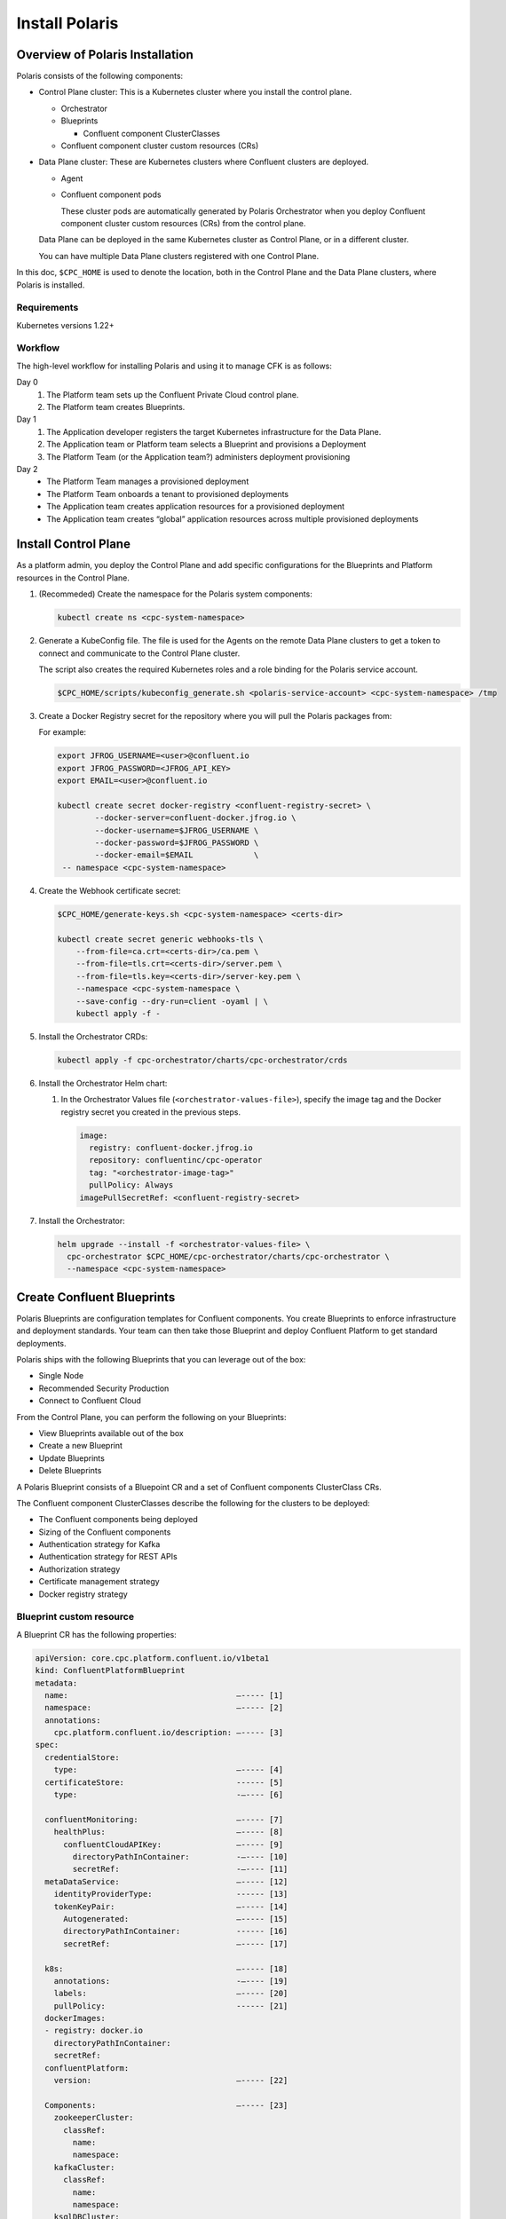 .. _cpc-install:

===============
Install Polaris
===============

Overview of Polaris Installation
================================

Polaris consists of the following components:

* Control Plane cluster: This is a Kubernetes cluster where you install the control plane. 
 
  * Orchestrator
  * Blueprints
    
    * Confluent component ClusterClasses
  
  * Confluent component cluster custom resources (CRs)
 
* Data Plane cluster: These are Kubernetes clusters where Confluent clusters are deployed. 

  * Agent

  * Confluent component pods

    These cluster pods are automatically generated by Polaris Orchestrator when
    you deploy Confluent component cluster custom resources (CRs) from the
    control plane.

  Data Plane can be deployed in the same Kubernetes cluster as Control Plane, or in a different cluster.

  You can have multiple Data Plane clusters registered with one Control Plane.

In this doc, ``$CPC_HOME`` is used to denote the location, both in the Control Plane and
the Data Plane clusters, where Polaris is installed.

Requirements
------------

Kubernetes versions 1.22+

Workflow
--------

The high-level workflow for installing Polaris and using it to manage CFK is as follows:

Day 0
  #. The Platform team sets up the Confluent Private Cloud control plane.

  #. The Platform team creates Blueprints.

Day 1
  #. The Application developer registers the target Kubernetes infrastructure for the Data Plane.

  #. The Application team or Platform team selects a Blueprint and provisions a Deployment

  #. The Platform Team (or the Application team?) administers deployment provisioning

Day 2
  * The Platform Team manages a provisioned deployment

  * The Platform Team onboards a tenant to provisioned deployments

  * The Application team creates application resources for a provisioned deployment

  * The Application team creates “global” application resources across multiple provisioned deployments

.. _cpc-install-control-plane:

Install Control Plane
=====================

As a platform admin, you deploy the Control Plane and add specific
configurations for the Blueprints and Platform resources in the Control Plane.
 
#. (Recommeded) Create the namespace for the Polaris system components:

   .. sourcecode:: bash

      kubectl create ns <cpc-system-namespace>

#. Generate a KubeConfig file. The file is used for the Agents on the remote 
   Data Plane clusters to get a token to connect and communicate to the Control 
   Plane cluster.
   
   The script also creates the required Kubernetes roles and a role binding for
   the Polaris service account.

   .. sourcecode:: bash
   
      $CPC_HOME/scripts/kubeconfig_generate.sh <polaris-service-account> <cpc-system-namespace> /tmp

#. Create a Docker Registry secret for the repository where you will pull the 
   Polaris packages from:

   For example:

   .. sourcecode:: bash

      export JFROG_USERNAME=<user>@confluent.io
      export JFROG_PASSWORD=<JFROG_API_KEY>
      export EMAIL=<user>@confluent.io
 
      kubectl create secret docker-registry <confluent-registry-secret> \
              --docker-server=confluent-docker.jfrog.io \
              --docker-username=$JFROG_USERNAME \
              --docker-password=$JFROG_PASSWORD \
              --docker-email=$EMAIL             \
       -- namespace <cpc-system-namespace> 
 
#. Create the Webhook certificate secret:

   .. sourcecode:: bash

      $CPC_HOME/generate-keys.sh <cpc-system-namespace> <certs-dir>

      kubectl create secret generic webhooks-tls \
          --from-file=ca.crt=<certs-dir>/ca.pem \
          --from-file=tls.crt=<certs-dir>/server.pem \
          --from-file=tls.key=<certs-dir>/server-key.pem \
          --namespace <cpc-system-namespace \
          --save-config --dry-run=client -oyaml | \
          kubectl apply -f -

#. Install the Orchestrator CRDs:

   .. sourcecode:: bash

      kubectl apply -f cpc-orchestrator/charts/cpc-orchestrator/crds

#. Install the Orchestrator Helm chart:

   #. In the Orchestrator Values file (``<orchestrator-values-file>``), specify
      the image tag and the Docker registry secret you created in the previous 
      steps.

      .. sourcecode:: yaml

         image:
           registry: confluent-docker.jfrog.io
           repository: confluentinc/cpc-operator
           tag: "<orchestrator-image-tag>"
           pullPolicy: Always
         imagePullSecretRef: <confluent-registry-secret>

#. Install the Orchestrator:

   .. sourcecode:: bash

      helm upgrade --install -f <orchestrator-values-file> \
        cpc-orchestrator $CPC_HOME/cpc-orchestrator/charts/cpc-orchestrator \
        --namespace <cpc-system-namespace>

.. _cpc-create-blueprint: 

Create Confluent Blueprints
===========================

Polaris Blueprints are configuration templates for Confluent components. You
create Blueprints to enforce infrastructure and deployment standards. Your team
can then take those Blueprint and deploy Confluent Platform to get standard
deployments.

Polaris ships with the following Blueprints that you can leverage out of the
box:

* Single Node
* Recommended Security Production
* Connect to Confluent Cloud

From the Control Plane, you can perform the following on your Blueprints:

* View Blueprints available out of the box
* Create a new Blueprint
* Update Blueprints
* Delete Blueprints

A Polaris Blueprint consists of a Bluepoint CR and a set of Confluent components
ClusterClass CRs. 

The Confluent component ClusterClasses describe the following for the clusters
to be deployed:

* The Confluent components being deployed
* Sizing of the Confluent components
* Authentication strategy for Kafka 
* Authentication strategy for REST APIs
* Authorization strategy
* Certificate management strategy
* Docker registry strategy

Blueprint custom resource 
-------------------------

A Blueprint CR has the following properties:

.. sourcecode:: yaml 

   apiVersion: core.cpc.platform.confluent.io/v1beta1
   kind: ConfluentPlatformBlueprint
   metadata:
     name:                                    —----- [1]
     namespace:                               —----- [2]
     annotations:
       cpc.platform.confluent.io/description: —----- [3]
   spec:
     credentialStore:
       type:                                  —----- [4]        
     certificateStore:                        ------ [5] 
       type:                                  -—---- [6] 
   
     confluentMonitoring:                     —----- [7] 
       healthPlus:                            —----- [8] 
         confluentCloudAPIKey:                —----- [9] 
           directoryPathInContainer:          -—---- [10] 
           secretRef:                         -—---- [11]
     metaDataService:                         —----- [12] 
       identityProviderType:                  ------ [13] 
       tokenKeyPair:                          —----- [14] 
         Autogenerated:                       —----- [15]  
         directoryPathInContainer:            ------ [16] 
         secretRef:                           —----- [17] 
   
     k8s:                                     —----- [18] 
       annotations:                           -—---- [19] 
       labels:                                —----- [20] 
       pullPolicy:                            ------ [21] 
     dockerImages:
     - registry: docker.io
       directoryPathInContainer:
       secretRef:
     confluentPlatform:
       version:                               —----- [22]
   
     Components:                              —----- [23]
       zookeeperCluster:
         classRef:
           name: 
           namespace: 
       kafkaCluster:
         classRef: 
           name: 
           namespace: 
       ksqlDBCluster:
         classRef:
           name: 
           namespace: 
       controlCenterCluster:
         classRef:
           name: 
           namespace: 
       schemaRegistryCluster:
         classRef:
           name: 
           namespace:
       connectCluster:
         classRef:
           name: 
           namespace: 

* [1] The name of this Blueprint.
* [2] The namespace of this Blueprint.
* [3] The description of this Blueprint.
* [4] The type of the credentials provider. Valid options are ``vault`` and
  ``k8ssecret``.
  
* [5] The storing mechanism for all certificates.
* [6] The type of the certificates provide. Valid options are ``vault`` and 
  ``k8ssecret``.
  
* [7] The Confluent monitoring mechanism. Default to use the organization 
  Health+ account details.
  
* [8] The Health+ details.

* [9] The credentials to communicate with Confluent Cloud.
* [10] The directory path in the container where the license key is mounted.
* [11] The Kubernetes secret for the license key.
* [12] The MDS settings for RBAC CP settings.
* [13] Required. The type of identity provider used by MDS. Valid option is 
  ``ldap``.
  
* [14] The token key pair to configure the MDS.
* [15] Specifies if the credential is autogenerated and managed by Polaris. 
* [16] Specifies the directory path in the container where the license key is 
  mounted.
  
* [17] The name of the secret reference for the license key.
* [18] The Kubernetes-specific configs for the internal Polaris Kubernetes 
  objects.
  
* [19] Kubernetes annotations.
* [20] Kubernetes labels.
* [21] The policy for pulling images. Valid options are ``Always``, ``Never``, 
  and ``IfNotPresent``. The default value is ``IfNotPresent``.
  
* [22] The version of Confluent Platform to be deployed.
* [23] The name of the Confluent component class and its namespace for each 
  Confluent component to be deployed
 
Confluent component ClusterClass custom resource  
------------------------------------------------

A component ClusterClass CR has the following content:

.. sourcecode:: yaml 

   apiVersion: core.cpc.platform.confluent.io/v1beta1
   kind:                                      —----- [1]
   metadata:
     name:                                    —----- [2]
     namespace:                               —----- [3]
     annotations:
       cpc.platform.confluent.io/description: —----- [4]
   spec:
      provisioner:
       type: cfk                              —----- [5]
       cfk:                                   —----- [6]
         replicas:                            —----- [7]
         # +optional
         image:
           application:
             registry: docker.io
             repository:                      —----- [8]
             tag: 7.2.0
           init:
             registry: docker.io
             repository:                      —----- [9]
             tag:                             —----- [10]
       # Default multiRegionCluster.enabled false
       # Default maxReplicas to 6
       # Default image to docker hub
       # Default k8s.*
       # Default configOverrides to empty
       # Default metrics to empty
       # Default rackAssignment to empty
       # Default metricReporterEnabled to true
   
         volume:
           data:
             capacity:                        —----- [11]
           log:
             capacity:                        —----- [12]

* [1] Confluent component class. Set to one of the following:

  * ZookeeperClusterClass
  * ConnectClusterClass
  * ControlCenterClusterClass
  * KafkaClusterClass
  * KsqlDBClusterClass
  * ZookeeperClusterClass
  
* [2] The name of the component ClusterClass CR.
* [3] The namespace of the component ClusterClass CR.
* [4] The description of the component ClusterClass.
* [5] Required.
* [6] Required.
* [7] The number of replicas in the cluster. Default is ``3``.
* [8] The Docker repository where the component image resides.
* [9] The Docker repository where the CFK init container image resides.
* [10] The image tag, which is the release of the component.
* [11] The component data capacity.
* [12] The component log capacity.

To deploy a Blueprint and a Confluent component ClusterClass:

.. sourcecode:: 
  
   kubectl apply -f <blueprint CR>

   kubectl apply -f <Confluent-component-cluster-class CR> 
   
Configure Networking in Blueprint 
--------------------------------- 

You specify two types of networking to access each Confluent components:

* Internal networking
* External networking

Polaris allows you to make all interfaces encrypted and publicly accessible over
an FQDN. There are two inputs that you need to provide:

* How to manage certificates
* What mechanism (Load Balancer, Nodeports, Ingress, or Routes) to use for 
  inputs

You have two options to automate certificate creation and management:

* Allow Polaris to automate creating and managing internal and external 
  networking certificates.

* Allow Polaris to automate creating and managing only internal networking 
  certificates.

You can enable external access at the Blueprint level. Then, for any individual
component interface, you can disable external access at the component level.

.. _cpc-install-data-plane: 

Install Data Plane
==================

A Polaris Data Plane hosts the infrastructure runtime that a Confluent
Deployment runs on.  A Data Plane can be deployed in the same Kubernetes cluster
as the Control Plane or in a different Kubernetes cluster.

The high-level workflow is:

#. Register the Data Plane cluster and the Health Check in the Control Plane.

#. Install the Agent and CFK in the Data Plane.

Register Data Plane 
-------------------

As a platform admin, register an existing Kubernetes infrastructure to allow
others to deploy Confluent environments to that infrastructure. The
infrastructure consists of a Kubernetes cluster custom resource and a namespace.

#. In the Data Plane cluster, find the Kubernetes ID of the cluster:

   .. sourcecode:: bash 
   
      kubectl get namespace kube-system -oyaml | grep uid

#. In the Control Plan cluster, create a KubernetesCluster CR, using the 
   Kubernetes ID retrieved in the previous step. Then apply the CR with 
   the ``kubectl apply -f`` command.

   .. sourcecode:: yaml 
   
      apiVersion: core.cpc.platform.confluent.io/v1beta1
      kind: KubernetesCluster
      metadata:
        name:             —----- [1]
        namespace:        —----- [2]
      spec:
        k8sID:            —----- [3]
        description:      —----- [4]
        topology:         —----- [5]
          region: 
          zones:
          - 
          - 
          - 
        k8sClusterDomain: —----- [6]
      
   * [1] The name of the KubernetesCluster CR. 
   * [2] The namespace of the KubernetesCluster CR.
   * [3] The Data Plane cluster ID that was retrieved in the previous step.
   * [4] The description of the Data Plane cluster.
   * [5] The topology of the Kubernetes cluster.
   * [6] The domain for the cluster. The default is ``cluster.local``.

#. In the Control Plan cluster, create and apply the HealthCheck CR. Its spec 
   has a reference to the Data Plane Kubernetes cluster CR you specified  in the 
   previous step:
   
   .. sourcecode:: yaml 

      apiVersion: core.cpc.platform.confluent.io/v1beta1
      kind: CPCHealthCheck
      metadata:
        name:                                    —----- [1]
        namespace:                               —----- [2]
        annotations:
          cpc.platform.confluent.io/description: —----- [3]
      spec:
        k8sClusterRef:                           —----- [4]
          name:                                  —----- [5]
          namespace:                             —----- [6]

   * [1] The name of the HealthCheck CR.
   * [2] The namespace of the HealthCheck CR.
   * [3] The description of this HealthCheck CR.
   * [4] Required.
   * [5] The name of the KubernetesCluster CR.
   * [6] The namespace of the KubernetesCluster CR.

Install Agent
---------------------

.. _cpc-install-local-agent: 

-------------------
Install local Agent 
-------------------

Install an Agent in the Control Plane cluster to set up a local Data Plane and
to deploy Confluent.

#. Install the Agent CRDs:

   .. sourcecode:: bash 
   
      kubectl apply -f $CPC_HOME/cpc-agent/charts/cpc-agent/crds

#. Install the Agent.

   .. sourcecode:: bash 
   
      helm upgrade --install -values $CPC_HOME/cpc-agent/charts/values/local.yaml  \ 
        cpc-agent $CPC_HOME/cpc-agent/charts/cpc-agent \ 
        --set mode=Local \
        --namespace <cpc-system-namespace>

#. Install CFK.

.. _cpc-install-remote-agent: 

--------------------
Install remote Agent 
--------------------

Install an Agent in a separate Data Plane cluster to set up a remote Data Plane
and to deploy Confluent.

#. Create a namespace for the Polaris system components:

   .. sourcecode:: bash 

      kubectl create namespace <cpc-system-namespace>

#. Install the Polaris Agent CRDs:

   .. sourcecode:: bash 

      kubectl apply -f $CPC_HOME/cpc-agent/charts/cpc-agent/crds

#. Create a Docker Registry secret to pull the Polaris packages from the image 
   repository. 
   
   For example:

   export JFROG_USERNAME=<user>@confluent.io
   export JFROG_PASSWORD=<JFROG_API_KEY>
   export EMAIL=<user>@confluent.io
 
   kubectl create secret docker-registry <confluent-registry-secret> \
           --docker-server=confluent-docker.jfrog.io \
           --docker-username=$JFROG_USERNAME \
           --docker-password=$JFROG_PASSWORD \
           --docker-email=$EMAIL \
     -- namespace <cpc-system-namespace> 

#. Create a KubeConfig secret. KubeConfig is required for a remote Data Plane 
   to communicate with the Control Plane.

   .. sourcecode:: bash 

      kubectl create secret generic <control-plane-kubeconfig> \
        --from-file=kubeconfig=/tmp/kubeconfig \
        --namespace <cpc-system-namespace>

#. Install the Agent Helm chart using the secret created in the previous 
   steps:
   
   .. sourcecode:: bash 

      helm upgrade --install --values $CPC_HOME/cpc-agent/charts/values/local.yaml \
      cpc-agent $CPC_HOME/cpc-agent/charts/cpc-agent \
      --set mode=Remote \
      --set remoteKubeConfig.secretRef=<control-plane-kubeconfig> \
      --namespace <cpc-system-namespace>

#. Install CFK.

Deploy Confluent Plaform Cluster
================================

The Deployment custom resources (CRs) allow you to deploy Confluent component
clusters in the target Kubernetes Infrastructure using a Blueprint.

From the Control Plane, you can perform the following on all your Confluent
clusters Deployments:

* Provision a Deployment
* Monitor the status of a Deployment
* Update a Deployment
* Upgrade a Deployment
* Delete a Deployment

A Deployment has specific configurations that you must set:

* Size: Number of nodes

You cannot change the following properties in the Confluent cluster CRs once a
Deployment has been provisioned:

* K8s cluster (``spec.k8sClusterRef.name``)

A Deployment allows you to override the following Blueprint configuration
settings:

* ``replicas`` 
* ``dataVolumeCapacity`` 
* ``externalAccess`` 
* ``listeners`` 
* ``configOverrides`` 

To deploy a Confluent component cluster, take the following steps in the Control
Plane cluster:

#. (Recommended) Create a namespace for the Confluent component CRs:

   .. sourcecode:: bash 
   
      kubectl create namespace <Confluent-CR-namespace>

#. Edit the CRs for the Confluent component clusters: 

   .. sourcecode:: yaml

      apiVersion: cpc.platform.confluent.io/v1beta1
      Kind:                     ------ [1]
      metadata:
        name:                   —----- [2]
      spec:
        targetCluster:          —----- [3]
        blueprintRef:
          name:                 —----- [4]
          namespace:            ------ [5]
        k8sClusterRef:
          name:                 ------ [6]
          namespace:            ------ [7]
        replicas:               ------ [8]
        dataVolumeCapacity:     —----- [9]
        externalAccess:         ------ [10]
        configOverrides:        ------ [11]
        dependencies:           ------ [12]
          metricsReporter:      ------ [13]

* [1] Confluent component cluster type. Specify one of the following:

  * ``ZookeeperCluster``
  * ``KafkaCluster``
  * ``SchemaRegistryCluster``
  * ``ControlCenterCluster``
  * ``ConnectCluster``
  * ``KafkaRestProxyCluster``
  * ``KsqlDBCluster``
  
* [2] Name of the CR.
* [3] Optional. The namespace of the CR. 
* [3] Optional. The target cluster where the component cluster should be 
  deployed.
  
* [4] Required. The name of the Blueprint CR to be used.
* [5] Optional. The namespace of the Blueprint CR.
* [6] Required. The Kubernetes clusters where the component cluster CR is to be 
  deployed.
  
* [7] Optional. The namespace where the compoent cluster CR is to be deployed.
* [8] Defaults to the replicas from the Blueprint.
* [9] Defaults to the dataVolumeCapacity from the Blueprint
* [10] Defaults to the externalAccess and listeners from blueprint
* [11] Defaults to the configOverrides from the Blueprint.
* [12] Specify the cluster name and namespace.
* [13] For Kafka. Default metrics to send to Health+ and current Kafka.

The following is an example of a Confluent CR to deploy Zookeeper, Kafka, and
Schema Registry:

   .. sourcecode:: yaml

      apiVersion: cluster.cpc.platform.confluent.io/v1beta1
      kind: ZookeeperCluster
      metadata:
        name: my-quickstart-zk
      spec:
        blueprintRef:
          name: quickstart-zookeeper
        k8sClusterRef:
          name: myQuickstartCluster
      ---
      apiVersion: cpc.platform.confluent.io/v1beta1
      kind: KafkaCluster
      metadata:
        name: my-quickstart-kafka
      spec:
        blueprintRef:
          name: quickstart-kafka
        k8sClusterRef:
          name: myQuickstartCluster
        dependencies:
          zookeeperCluster:
            name: my-quickstart-zk
          schemaRegistryCluster:
            name: my-quickstart-schemaregistry
      ---
      apiVersion: cluster.cpc.platform.confluent.io/v1beta1
      kind: SchemaRegistryCluster
      metadata:
        name: my-quickstart-schemaregistry
      spec:
        blueprintRef:
          name: quickstart-schemaregistry
        k8sClusterRef:
          name: myQuickstartCluster
        dependencies:
          kafkaCluster:
            name: my-quickstart-kafka

#. Deploy the Confluent clusters:

   .. sourcecode:: bash 
   
      kubectl apply -f <Confluent component cluster CRs> \
       -n <Confluent-CR-namespace>
      
Monitor Deployments
===================

As a platform admin, you can see which deployment provisioning is in progress
and can track the state of the deployments from your Control Plane.

For example:

.. sourcecode:: bash 

   kubectl get cpc -n <Confluent-CR-namespace>
   
   kubectl get kafkaclusters -n <Confluent-CR-namespace>

Delete Confluent Deployment
===========================

From your Control Plane, delete the Confluent CR to uninstall a Confluent
component from the Data Plane:

.. sourcecode:: bash

   kubectl delete -f <Confluent component cluster CR> \
     --namespace <Confluent-CR-namespace>
